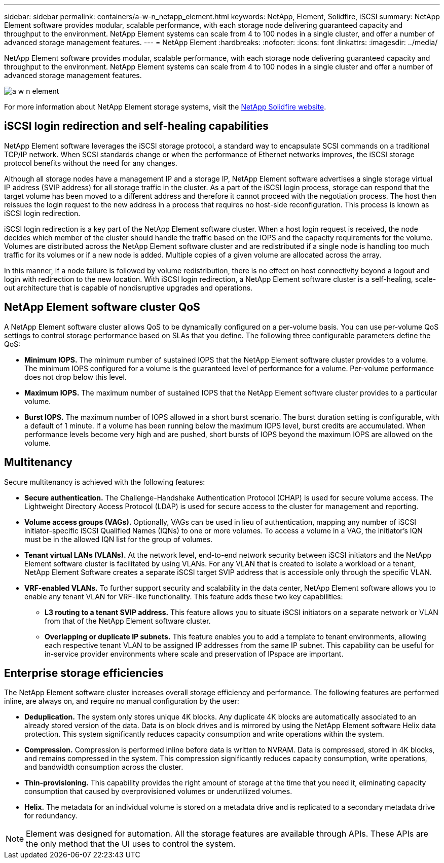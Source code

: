 ---
sidebar: sidebar
permalink: containers/a-w-n_netapp_element.html
keywords: NetApp, Element, Solidfire, iSCSI
summary: NetApp Element software provides modular, scalable performance, with each storage node delivering guaranteed capacity and throughput to the environment. NetApp Element systems can scale from 4 to 100 nodes in a single cluster, and offer a number of advanced storage management features.
---
= NetApp Element
:hardbreaks:
:nofooter:
:icons: font
:linkattrs:
:imagesdir: ../media/

//
// This file was created with NDAC Version 0.9 (June 4, 2020)
//
// 2020-06-25 14:31:33.555482
//

[.lead]
NetApp Element software provides modular, scalable performance, with each storage node delivering guaranteed capacity and throughput to the environment. NetApp Element systems can scale from 4 to 100 nodes in a single cluster and offer a number of advanced storage management features.

image::a-w-n_element.jpg[]

For more information about NetApp Element storage systems, visit the https://www.netapp.com/data-storage/solidfire/[NetApp Solidfire website^].

== iSCSI login redirection and self-healing capabilities

NetApp Element software leverages the iSCSI storage protocol, a standard way to encapsulate SCSI commands on a traditional TCP/IP network. When SCSI standards change or when the performance of Ethernet networks improves, the iSCSI storage protocol benefits without the need for any changes.

Although all storage nodes have a management IP and a storage IP, NetApp Element software advertises a single storage virtual IP address (SVIP address) for all storage traffic in the cluster. As a part of the iSCSI login process, storage can respond that the target volume has been moved to a different address and therefore it cannot proceed with the negotiation process. The host then reissues the login request to the new address in a process that requires no host-side reconfiguration. This process is known as iSCSI login redirection.

iSCSI login redirection is a key part of the NetApp Element software cluster. When a host login request is received, the node decides which member of the cluster should handle the traffic based on the IOPS and the capacity requirements for the volume. Volumes are distributed across the NetApp Element software cluster and are redistributed if a single node is handling too much traffic for its volumes or if a new node is added. Multiple copies of a given volume are allocated across the array.

In this manner, if a node failure is followed by volume redistribution, there is no effect on host connectivity beyond a logout and login with redirection to the new location. With iSCSI login redirection, a NetApp Element software cluster is a self-healing, scale-out architecture that is capable of nondisruptive upgrades and operations.

== NetApp Element software cluster QoS

A NetApp Element software cluster allows QoS to be dynamically configured on a per-volume basis. You can use per-volume QoS settings to control storage performance based on SLAs that you define. The following three configurable parameters define the QoS:

* *Minimum IOPS.* The minimum number of sustained IOPS that the NetApp Element software cluster provides to a volume. The minimum IOPS configured for a volume is the guaranteed level of performance for a volume. Per-volume performance does not drop below this level.

* *Maximum IOPS.* The maximum number of sustained IOPS that the NetApp Element software cluster provides to a particular volume.

* *Burst IOPS.* The maximum number of IOPS allowed in a short burst scenario. The burst duration setting is configurable, with a default of 1 minute. If a volume has been running below the maximum IOPS level, burst credits are accumulated. When performance levels become very high and are pushed, short bursts of IOPS beyond the maximum IOPS are allowed on the volume.

== Multitenancy
Secure multitenancy is achieved with the following features:

* *Secure authentication.* The Challenge-Handshake Authentication Protocol (CHAP) is used for secure volume access. The Lightweight Directory Access Protocol (LDAP) is used for secure access to the cluster for management and reporting.

* *Volume access groups (VAGs).* Optionally, VAGs can be used in lieu of authentication, mapping any number of iSCSI initiator-specific iSCSI Qualified Names (IQNs) to one or more volumes. To access a volume in a VAG, the initiator’s IQN must be in the allowed IQN list for the group of volumes.

* *Tenant virtual LANs (VLANs).* At the network level, end-to-end network security between iSCSI initiators and the NetApp Element software cluster is facilitated by using VLANs. For any VLAN that is created to isolate a workload or a tenant, NetApp Element Software creates a separate iSCSI target SVIP address that is accessible only through the specific VLAN.

* *VRF-enabled VLANs.* To further support security and scalability in the data center, NetApp Element software allows you to enable any tenant VLAN for VRF-like functionality. This feature adds these two key capabilities:

** *L3 routing to a tenant SVIP address.* This feature allows you to situate iSCSI initiators on a separate network or VLAN from that of the NetApp Element software cluster.

** *Overlapping or duplicate IP subnets.* This feature enables you to add a template to tenant environments, allowing each respective tenant VLAN to be assigned IP addresses from the same IP subnet. This capability can be useful for in-service provider environments where scale and preservation of IPspace are important.

== Enterprise storage efficiencies

The NetApp Element software cluster increases overall storage efficiency and performance. The following features are performed inline, are always on, and require no manual configuration by the user:

* *Deduplication.* The system only stores unique 4K blocks. Any duplicate 4K blocks are automatically associated to an already stored version of the data. Data is on block drives and is mirrored by using the NetApp Element software Helix data protection. This system significantly reduces capacity consumption and write operations within the system.

* *Compression.* Compression is performed inline before data is written to NVRAM. Data is compressed, stored in 4K blocks, and remains compressed in the system. This compression significantly reduces capacity consumption, write operations, and bandwidth consumption across the cluster.

* *Thin-provisioning.* This capability provides the right amount of storage at the time that you need it, eliminating capacity consumption that caused by overprovisioned volumes or underutilized volumes.

* *Helix.* The metadata for an individual volume is stored on a metadata drive and is replicated to a secondary metadata drive for redundancy.

NOTE: Element was designed for automation. All the storage features are available through APIs. These APIs are the only method that the UI uses to control the system.
